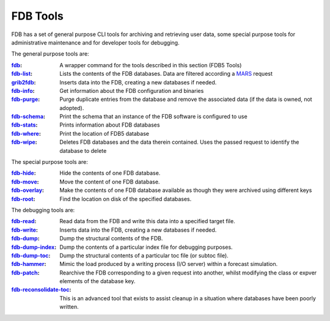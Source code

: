 FDB Tools
=========

FDB has a set of general purpose CLI tools for archiving and retrieving user data, some special purpose tools for administrative maintenance and for developer tools for debugging.

The general purpose tools are:

:fdb_: A wrapper command for the tools described in this section (FDB5 Tools)
:fdb-list_: Lists the contents of the FDB databases. Data are filtered according a MARS_ request
:grib2fdb_: Inserts data into the FDB, creating a new databases if needed.
:fdb-info_: Get information about the FDB configuration and binaries
:fdb-purge_: Purge duplicate entries from the database and remove the associated data (if the data is owned, not adopted).
:fdb-schema_: Print the schema that an instance of the FDB software is configured to use
:fdb-stats_: Prints information about FDB databases
:fdb-where_: Print the location of FDB5 database
:fdb-wipe_: Deletes FDB databases and the data therein contained. Uses the passed request to identify the database to delete


The special purpose tools are:

:fdb-hide_: Hide the contents of one FDB database.
:fdb-move_: Move the content of one FDB database.
:fdb-overlay_: Make the contents of one FDB database available as though they were archived using different keys
:fdb-root_: Find the location on disk of the specified databases.


The debugging tools are:

:fdb-read_: Read data from the FDB and write this data into a specified target file.
:fdb-write_: Inserts data into the FDB, creating a new databases if needed.
:fdb-dump_: Dump the structural contents of the FDB.
:fdb-dump-index_: Dump the contents of a particular index file for debugging purposes.
:fdb-dump-toc_: Dump the structural contents of a particular toc file (or subtoc file).
:fdb-hammer_: Mimic the load produced by a writing process (I/O server) within a forecast simulation.
:fdb-patch_: Rearchive the FDB corresponding to a given request into another, whilst modifying the class or expver elements of the database key.
:fdb-reconsolidate-toc_: This is an advanced tool that exists to assist cleanup in a situation where databases have been poorly written.


.. _fdb-write: write.rst
.. _fdb-list: list.rst
.. _fdb-read: read.rst
.. _MARS: mars.rst
.. _fdb: GeneralPurposeTools/fdb.rst
.. _grib2fdb: GeneralPurposeTools/grib2fdb.rst
.. _fdb-info: GeneralPurposeTools/info.rst
.. _fdb-purge: GeneralPurposeTools/purge.rst
.. _fdb-schema: GeneralPurposeTools/schema.rst
.. _fdb-stats: GeneralPurposeTools/fdb-stats.rst
.. _fdb-where: GeneralPurposeTools/where.rst
.. _fdb-wipe: GeneralPurposeTools/wipe.rst
.. _fdb-dump: DebugTools/dump.rst
.. _fdb-dump-index: DebugTools/dump-index.rst
.. _fdb-dump-toc: DebugTools/dump-toc.rst
.. _fdb-hammer: DebugTools/hammer.rst
.. _fdb-patch: DebugTools/patch.rst
.. _fdb-reconsolidate-toc: DebugTools/reconsolidate-toc.rst
.. _fdb-hide: SpecialPurposeTools/hide.rst
.. _fdb-move: SpecialPurposeTools/move.rst
.. _fdb-overlay: SpecialPurposeTools/overlay.rst
.. _fdb-root: SpecialPurposeTools/root.rst
